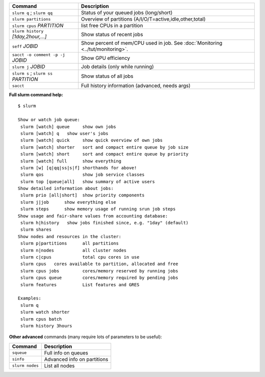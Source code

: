 .. csv-table::
   :header-rows: 1
   :delim: |

   Command                                  | Description
   ``slurm q`` ; ``slurm qq``               | Status of your queued jobs (long/short)
   ``slurm partitions``                     | Overview of partitions (A/I/O/T=active,idle,other,total)
   ``slurm cpus`` *PARTITION*               | list free CPUs in a partition
   ``slurm history`` *[1day,2hour,...]*     | Show status of recent jobs
   ``seff`` *JOBID*                         | Show percent of mem/CPU used in job.  See :doc:`Monitoring <../tut/monitoring>`.
   ``sacct -o comment -p -j`` *JOBID*       | Show GPU efficiency
   ``slurm j`` *JOBID*                      | Job details (only while running)
   ``slurm s`` ; ``slurm ss`` *PARTITION*   | Show status of all jobs
   ``sacct``                                | Full history information (advanced, needs args)

**Full slurm command help:**

::

    $ slurm

    Show or watch job queue:
     slurm [watch] queue     show own jobs
     slurm [watch] q   show user's jobs
     slurm [watch] quick     show quick overview of own jobs
     slurm [watch] shorter   sort and compact entire queue by job size
     slurm [watch] short     sort and compact entire queue by priority
     slurm [watch] full      show everything
     slurm [w] [q|qq|ss|s|f] shorthands for above!
     slurm qos               show job service classes
     slurm top [queue|all]   show summary of active users
    Show detailed information about jobs:
     slurm prio [all|short]  show priority components
     slurm j|job      show everything else
     slurm steps      show memory usage of running srun job steps
    Show usage and fair-share values from accounting database:
     slurm h|history   show jobs finished since, e.g. "1day" (default)
     slurm shares
    Show nodes and resources in the cluster:
     slurm p|partitions      all partitions
     slurm n|nodes           all cluster nodes
     slurm c|cpus            total cpu cores in use
     slurm cpus   cores available to partition, allocated and free
     slurm cpus jobs         cores/memory reserved by running jobs
     slurm cpus queue        cores/memory required by pending jobs
     slurm features          List features and GRES

    Examples:
     slurm q
     slurm watch shorter
     slurm cpus batch
     slurm history 3hours

**Other advanced** commands (many require lots of parameters to be
useful):

.. csv-table::
   :header-rows: 1
   :delim: |

   Command           | Description
   ``squeue``        | Full info on queues
   ``sinfo``         | Advanced info on partitions
   ``slurm nodes``   | List all nodes
